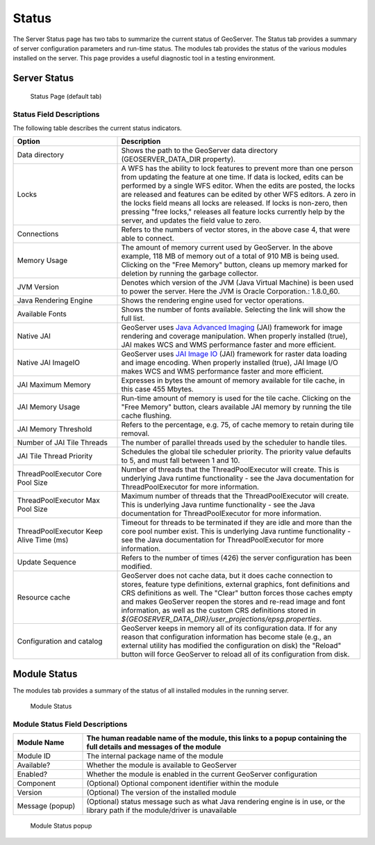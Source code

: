 .. _config_serverstatus:

Status
======
The Server Status page has two tabs to summarize the current status of GeoServer. The Status tab provides a summary of server configuration parameters and run-time status. The modules tab provides the status of the various modules installed on the server. This page provides a useful diagnostic tool in a testing environment. 

Server Status
-------------

.. figure:: img/server_status.png
   
   Status Page (default tab)

Status Field Descriptions
^^^^^^^^^^^^^^^^^^^^^^^^^

The following table describes the current status indicators.

.. list-table::
   :widths: 30 70 
   :header-rows: 1

   * - Option
     - Description
   * - Data directory
     - Shows the path to the GeoServer data directory (GEOSERVER_DATA_DIR property).
   * - Locks
     - A WFS has the ability to lock features to prevent more than one person from updating the feature at one time.  If data is locked, edits can be performed by a single WFS editor. When the edits are posted, the locks are released and features can be edited by other WFS editors. A zero in the locks field means all locks are released. If locks is non-zero, then pressing "free locks," releases all feature locks currently help by the server, and updates the field value to zero. 
   * - Connections
     - Refers to the numbers of vector stores, in the above case 4, that were able to connect. 
   * - Memory Usage
     - The amount of memory current used by GeoServer. In the above example, 118 MB of memory out of a total of 910 MB is being used. Clicking on the "Free Memory" button,  cleans up memory marked for deletion by running the garbage collector.
   * - JVM Version
     - Denotes which version of the JVM (Java Virtual Machine) is been used to power the server. Here the JVM is Oracle Corporation.: 1.8.0_60.
   * - Java Rendering Engine
     - Shows the rendering engine used for vector operations.
   * - Available Fonts
     - Shows the number of fonts available. Selecting the link will show the full list.
   * - Native JAI
     - GeoServer uses `Java Advanced Imaging <https://jai.dev.java.net>`_ (JAI) framework for image rendering and coverage manipulation. When properly installed (true), JAI makes WCS and WMS performance faster and more efficient.
   * - Native JAI ImageIO
     - GeoServer uses `JAI Image IO <https://jai-imageio.dev.java.net>`_ (JAI) framework for raster data loading and image encoding. When properly installed (true), JAI Image I/O makes WCS and WMS performance faster and more efficient. 
   * - JAI Maximum Memory
     - Expresses in bytes the amount of memory available for tile cache, in this case 455 Mbytes.
   * - JAI Memory Usage
     - Run-time amount of memory is used for the tile cache. Clicking on the "Free Memory" button, clears available JAI memory by running the tile cache flushing.
   * - JAI Memory Threshold
     - Refers to the percentage, e.g. 75, of cache memory to retain during tile removal.
   * - Number of JAI Tile Threads
     - The number of parallel threads used by the scheduler to handle tiles.
   * - JAI Tile Thread Priority
     - Schedules the global tile scheduler priority. The priority value defaults to 5, and must fall between 1 and 10.
   * - ThreadPoolExecutor Core Pool Size
     - Number of threads that the ThreadPoolExecutor will create. This is underlying Java runtime functionality - see the Java documentation for ThreadPoolExecutor for more information.
   * - ThreadPoolExecutor Max Pool Size
     - Maximum number of threads that the ThreadPoolExecutor will create. This is underlying Java runtime functionality - see the Java documentation for ThreadPoolExecutor for more information.
   * - ThreadPoolExecutor Keep Alive Time (ms)
     - Timeout for threads to be terminated if they are idle and more than the core pool number exist. This is underlying Java runtime functionality - see the Java documentation for ThreadPoolExecutor for more information.
   * - Update Sequence
     - Refers to the number of times (426) the server configuration has been modified.
   * - Resource cache
     - GeoServer does not cache data, but it does cache connection to stores, feature type definitions, external graphics, font definitions and CRS definitions as well. The "Clear" button forces those caches empty and makes GeoServer reopen the stores and re-read image and font information, as well as the custom CRS definitions stored in `${GEOSERVER_DATA_DIR}/user_projections/epsg.properties`.
   * - Configuration and catalog
     - GeoServer keeps in memory all of its configuration data. If for any reason that configuration information has become stale (e.g., an external utility has modified the configuration on disk) the "Reload" button will force GeoServer to reload all of its configuration from disk.
  

Module Status
-------------

The modules tab provides a summary of the status of all installed modules in the running server. 

.. figure:: img/module_status.png
   
   Module Status
   
Module Status Field Descriptions
^^^^^^^^^^^^^^^^^^^^^^^^^^^^^^^^

.. list-table::
   :widths: 20 80
   :header-rows: 1
   
   * - Module Name
     - The human readable name of the module, this links to a popup containing the full details and messages of the module
   * - Module ID
     - The internal package name of the module
   * - Available?
     - Whether the module is available to GeoServer
   * - Enabled?
     - Whether the module is enabled in the current GeoServer configuration
   * - Component
     - (Optional) Optional component identifier within the module
   * - Version
     - (Optional) The version of the installed module
   * - Message (popup)
     - (Optional) status message such as what Java rendering engine is in use, or the library path if the module/driver is unavailable

.. figure:: img/module_popup.png

   Module Status popup
     

